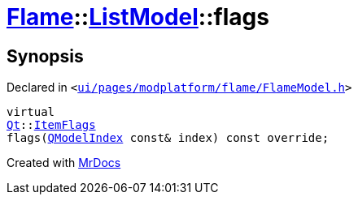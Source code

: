 [#Flame-ListModel-flags]
= xref:Flame.adoc[Flame]::xref:Flame/ListModel.adoc[ListModel]::flags
:relfileprefix: ../../
:mrdocs:


== Synopsis

Declared in `&lt;https://github.com/PrismLauncher/PrismLauncher/blob/develop/launcher/ui/pages/modplatform/flame/FlameModel.h#L37[ui&sol;pages&sol;modplatform&sol;flame&sol;FlameModel&period;h]&gt;`

[source,cpp,subs="verbatim,replacements,macros,-callouts"]
----
virtual
xref:Qt.adoc[Qt]::xref:Qt/ItemFlags.adoc[ItemFlags]
flags(xref:QModelIndex.adoc[QModelIndex] const& index) const override;
----



[.small]#Created with https://www.mrdocs.com[MrDocs]#
